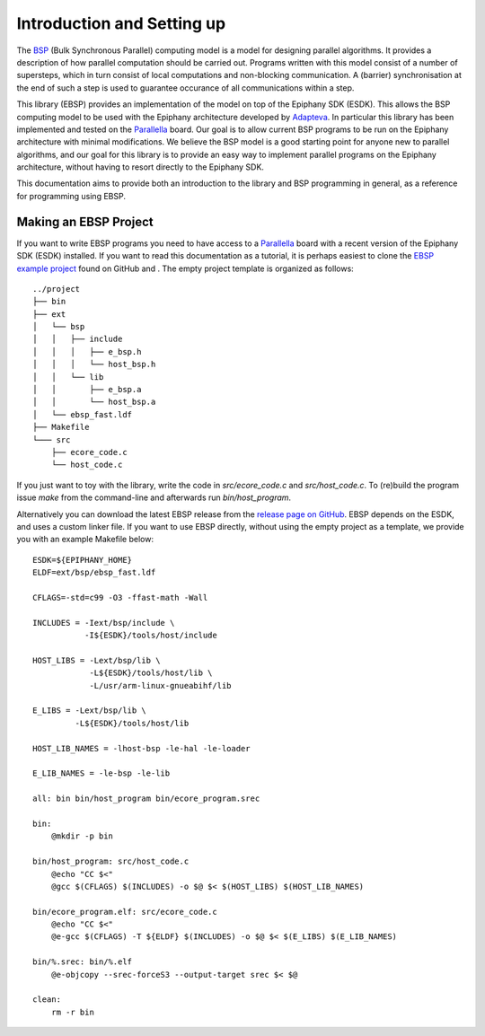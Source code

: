 .. highlight:: Makefile

Introduction and Setting up
===========================

The BSP_ (Bulk Synchronous Parallel) computing model is a model for designing parallel algorithms. It provides
a description of how parallel computation should be
carried out. Programs written with this model consist of
a number of supersteps, which in turn consist of local
computations and non-blocking communication. A (barrier)
synchronisation at the end of such a step is used to guarantee
occurance of all communications within a step.

This library (EBSP) provides an implementation of the model on top of the Epiphany SDK (ESDK).
This allows the BSP computing model to be used with the Epiphany
architecture developed by Adapteva_.
In particular this library has been implemented and tested on the
Parallella_ board. Our goal is to
allow current BSP programs to be run on the Epiphany architecture
with minimal modifications. We believe the BSP model is a good starting point
for anyone new to parallel algorithms, and our goal for this library is to provide an easy way
to implement parallel programs on the Epiphany architecture, without having to resort directly
to the Epiphany SDK.

This documentation aims to provide both an introduction to the library and BSP
programming in general, as a reference for programming using EBSP.

Making an EBSP Project
----------------------

If you want to write EBSP programs you need to have access to a Parallella_ board with a recent version of the Epiphany SDK (ESDK) installed. If you want to read this documentation as a tutorial, it is perhaps easiest to clone the `EBSP example project <https://github.com/coduin/ebsp-empty-project>`_ found on GitHub and . The empty project template is organized as follows::

    ../project
    ├── bin
    ├── ext
    │   └── bsp
    │   │   ├── include
    │   │   │   ├── e_bsp.h
    │   │   │   └── host_bsp.h
    │   │   └── lib
    │   │       ├── e_bsp.a
    │   │       └── host_bsp.a
    │   └── ebsp_fast.ldf
    ├── Makefile
    └─── src
        ├── ecore_code.c
        └── host_code.c

If you just want to toy with the library, write the code in `src/ecore_code.c` and `src/host_code.c`. To (re)build the program issue `make` from the command-line and afterwards run `bin/host_program`.

Alternatively you can download the latest EBSP release from the `release page on GitHub <https://github.com/coduin/epiphany-bsp/releases>`_. EBSP depends on the ESDK, and uses a custom linker file. If you want to use EBSP directly, without using the empty project as a template, we provide you with an example Makefile below::

    ESDK=${EPIPHANY_HOME}
    ELDF=ext/bsp/ebsp_fast.ldf

    CFLAGS=-std=c99 -O3 -ffast-math -Wall

    INCLUDES = -Iext/bsp/include \
               -I${ESDK}/tools/host/include

    HOST_LIBS = -Lext/bsp/lib \
                -L${ESDK}/tools/host/lib \
                -L/usr/arm-linux-gnueabihf/lib

    E_LIBS = -Lext/bsp/lib \
             -L${ESDK}/tools/host/lib

    HOST_LIB_NAMES = -lhost-bsp -le-hal -le-loader

    E_LIB_NAMES = -le-bsp -le-lib

    all: bin bin/host_program bin/ecore_program.srec

    bin:
        @mkdir -p bin

    bin/host_program: src/host_code.c
        @echo "CC $<"
        @gcc $(CFLAGS) $(INCLUDES) -o $@ $< $(HOST_LIBS) $(HOST_LIB_NAMES)

    bin/ecore_program.elf: src/ecore_code.c
        @echo "CC $<"
        @e-gcc $(CFLAGS) -T ${ELDF} $(INCLUDES) -o $@ $< $(E_LIBS) $(E_LIB_NAMES)

    bin/%.srec: bin/%.elf
        @e-objcopy --srec-forceS3 --output-target srec $< $@

    clean:
        rm -r bin

.. _BSP: http://en.wikipedia.org/wiki/Bulk_synchronous_parallel
.. _Adapteva:
.. _Parallella:
